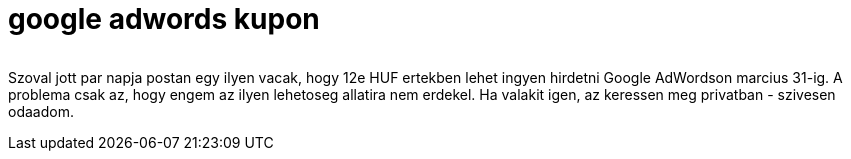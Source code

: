 = google adwords kupon

:slug: google-adwords-kupon
:category: misc
:tags: hu
:date: 2010-02-05T20:54:55Z
++++
<p><div align="center"><img src="/pic/google-adwords.jpg" alt="" title="" /></div></p><p>Szoval jott par napja postan egy ilyen vacak, hogy 12e HUF ertekben lehet ingyen hirdetni Google AdWordson marcius 31-ig. A problema csak az, hogy engem az ilyen lehetoseg allatira nem erdekel. Ha valakit igen, az keressen meg privatban - szivesen odaadom.</p>
++++
